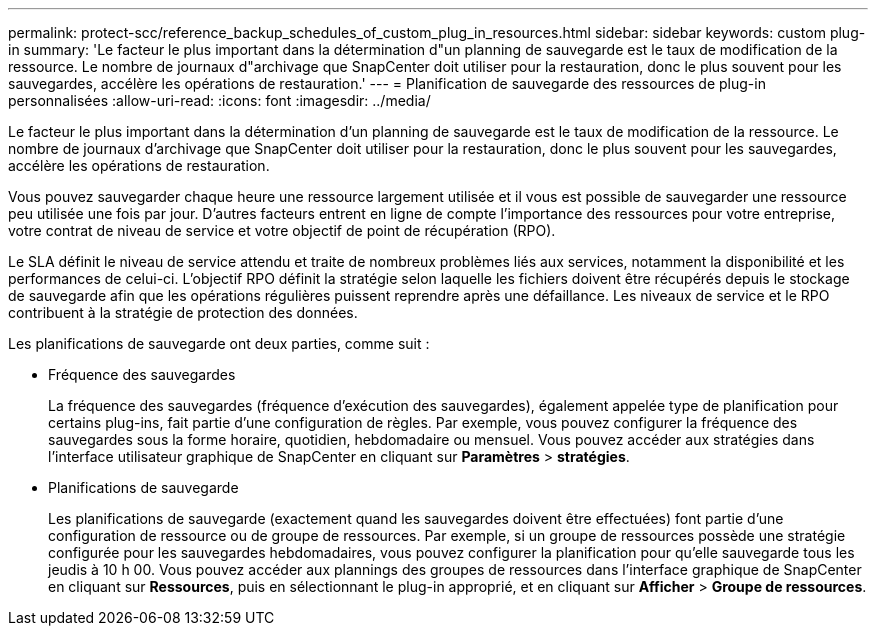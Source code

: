 ---
permalink: protect-scc/reference_backup_schedules_of_custom_plug_in_resources.html 
sidebar: sidebar 
keywords: custom plug-in 
summary: 'Le facteur le plus important dans la détermination d"un planning de sauvegarde est le taux de modification de la ressource. Le nombre de journaux d"archivage que SnapCenter doit utiliser pour la restauration, donc le plus souvent pour les sauvegardes, accélère les opérations de restauration.' 
---
= Planification de sauvegarde des ressources de plug-in personnalisées
:allow-uri-read: 
:icons: font
:imagesdir: ../media/


[role="lead"]
Le facteur le plus important dans la détermination d'un planning de sauvegarde est le taux de modification de la ressource. Le nombre de journaux d'archivage que SnapCenter doit utiliser pour la restauration, donc le plus souvent pour les sauvegardes, accélère les opérations de restauration.

Vous pouvez sauvegarder chaque heure une ressource largement utilisée et il vous est possible de sauvegarder une ressource peu utilisée une fois par jour. D'autres facteurs entrent en ligne de compte l'importance des ressources pour votre entreprise, votre contrat de niveau de service et votre objectif de point de récupération (RPO).

Le SLA définit le niveau de service attendu et traite de nombreux problèmes liés aux services, notamment la disponibilité et les performances de celui-ci. L'objectif RPO définit la stratégie selon laquelle les fichiers doivent être récupérés depuis le stockage de sauvegarde afin que les opérations régulières puissent reprendre après une défaillance. Les niveaux de service et le RPO contribuent à la stratégie de protection des données.

Les planifications de sauvegarde ont deux parties, comme suit :

* Fréquence des sauvegardes
+
La fréquence des sauvegardes (fréquence d'exécution des sauvegardes), également appelée type de planification pour certains plug-ins, fait partie d'une configuration de règles. Par exemple, vous pouvez configurer la fréquence des sauvegardes sous la forme horaire, quotidien, hebdomadaire ou mensuel. Vous pouvez accéder aux stratégies dans l'interface utilisateur graphique de SnapCenter en cliquant sur *Paramètres* > *stratégies*.

* Planifications de sauvegarde
+
Les planifications de sauvegarde (exactement quand les sauvegardes doivent être effectuées) font partie d'une configuration de ressource ou de groupe de ressources. Par exemple, si un groupe de ressources possède une stratégie configurée pour les sauvegardes hebdomadaires, vous pouvez configurer la planification pour qu'elle sauvegarde tous les jeudis à 10 h 00. Vous pouvez accéder aux plannings des groupes de ressources dans l'interface graphique de SnapCenter en cliquant sur *Ressources*, puis en sélectionnant le plug-in approprié, et en cliquant sur *Afficher* > *Groupe de ressources*.


